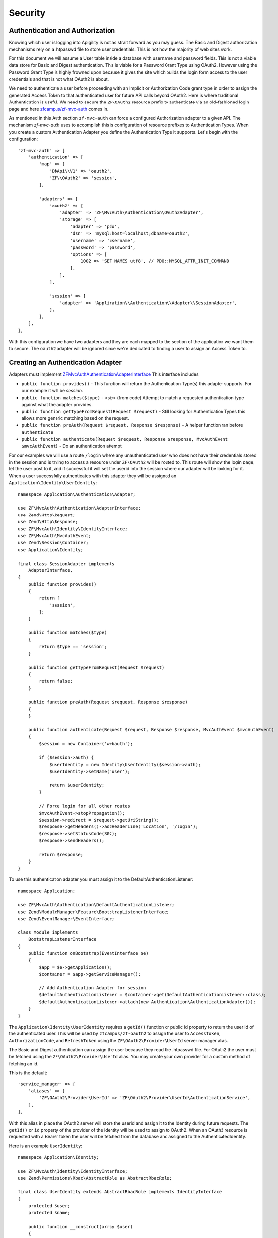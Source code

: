 Security
========


Authentication and Authorization
--------------------------------

Knowing which user is logging into Apigility is not as strait forward as you may guess.  The Basic and Digest
authorization mechanisms rely on a .htpasswd file to store user credentials.  This is not how the majority
of web sites work.

For this document we will assume a User table inside a database with username and password fields.  This
is not a viable data store for Basic and Digest authentication.  This is viable for a Password Grant Type
using OAuth2.  However using the Password Grant Type is highly frowned upon because it gives the site which
builds the login form access to the user credentials and that is not what OAuth2 is about.

We need to authenticate a user before proceeding with an Implicit or Authorization Code grant type in order to
assign the generated Access Token to that authenticated user for future API calls beyond OAuth2.  Here is where
traditional Authentication is useful.  We need to secure the ``ZF\OAuth2`` resource prefix to authenticate via an
old-fashioned login page and here `zfcampus/zf-mvc-auth <https://github.com/zfcampus/zf-mvc-auth>`_ comes in.

As mentioned in this Auth section ``zf-mvc-auth`` can force a configured Authorization adapter to a given API.  The
mechanism `zf-mvc-auth` uses to accomplish this is configuration of resource prefixes to Authentication Types.  When you
create a custom Authentication Adapter you define the Authentication Type it supports.  Let's begin with the configuration::

    'zf-mvc-auth' => [
        'authentication' => [
            'map' => [
                'DbApi\\V1' => 'oauth2',
                'ZF\\OAuth2' => 'session',
            ],

            'adapters' => [
                'oauth2' => [
                    'adapter' => 'ZF\MvcAuth\Authentication\OAuth2Adapter',
                    'storage' => [
                        'adapter' => 'pdo',
                        'dsn' => 'mysql:host=localhost;dbname=oauth2',
                        'username' => 'username',
                        'password' => 'password',
                        'options' => [
                            1002 => 'SET NAMES utf8', // PDO::MYSQL_ATTR_INIT_COMMAND
                        ],
                    ],
                ],

                'session' => [
                    'adapter' => 'Application\\Authentication\\Adapter\\SessionAdapter',
                ],
            ],
        ],
    ],

With this configuration we have two adapters and they are each mapped to the section of the application we want them to secure.
The ``oauth2`` adapter will be ignored since we're dedicated to finding a user to assign an Access Token to.


Creating an Authentication Adapter
----------------------------------

Adapters must implement `ZF\MvcAuth\Authentication\AdapterInterface <https://github.com/TomHAnderson/zf-mvc-auth/blob/master/src/Authentication/AdapterInterface.php>`_
This interface includes

* ``public function provides()`` - This function will return the Authentication Type(s) this adapter supports.  For our example it will be `session`.
* ``public function matches($type)`` - <sic> (from code) Attempt to match a requested authentication type against what the adapter provides.
* ``public function getTypeFromRequest(Request $request)`` - Still looking for Authentication Types this allows more generic matching based on the request.
* ``public function preAuth(Request $request, Response $response)`` - A helper function ran before ``authenticate``
* ``public function authenticate(Request $request, Response $response, MvcAuthEvent $mvcAuthEvent)`` - Do an authentication attempt

For our examples we will use a route ``/login`` where any unauthenticated user who does not have their credentials stored in the session
and is trying to access a resource under ``ZF\OAuth2`` will be routed to.  This route will show the login page, let the user post to it,
and if successful it will set the userid into the session where our adapter will be looking for it.  When a user 
successfully authenticates with this adapter they will be assigned an ``Application\Identity\UserIdentity``::

    namespace Application\Authentication\Adapter;

    use ZF\MvcAuth\Authentication\AdapterInterface;
    use Zend\Http\Request;
    use Zend\Http\Response;
    use ZF\MvcAuth\Identity\IdentityInterface;
    use ZF\MvcAuth\MvcAuthEvent;
    use Zend\Session\Container;
    use Application\Identity;

    final class SessionAdapter implements
        AdapterInterface,
    {
        public function provides()
        {
            return [
                'session',
            ];
        }

        public function matches($type)
        {
            return $type == 'session';
        }

        public function getTypeFromRequest(Request $request)
        {
            return false;
        }

        public function preAuth(Request $request, Response $response)
        {
        }

        public function authenticate(Request $request, Response $response, MvcAuthEvent $mvcAuthEvent)
        {
            $session = new Container('webauth');

            if ($session->auth) {
                $userIdentity = new Identity\UserIdentity($session->auth);
                $userIdentity->setName('user');

                return $userIdentity;
            }

            // Force login for all other routes
            $mvcAuthEvent->stopPropagation();
            $session->redirect = $request->getUriString();
            $response->getHeaders()->addHeaderLine('Location', '/login');
            $response->setStatusCode(302);
            $response->sendHeaders();

            return $response;
        }
    }

To use this authentication adapter you must assign it to the DefaultAuthenticationListener::

    namespace Application;

    use ZF\MvcAuth\Authentication\DefaultAuthenticationListener;
    use Zend\ModuleManager\Feature\BootstrapListenerInterface;
    use Zend\EventManager\EventInterface;

    class Module implements
        BootstrapListenerInterface
    {
        public function onBootstrap(EventInterface $e)
        {
            $app = $e->getApplication();
            $container = $app->getServiceManager();

            // Add Authentication Adapter for session
            $defaultAuthenticationListener = $container->get(DefaultAuthenticationListener::class);
            $defaultAuthenticationListener->attach(new Authentication\AuthenticationAdapter());
        }
    }

The ``Application\Identity\UserIdentity`` requires a ``getId()`` function or public id property to return the user id of the
authenticated user.  This will be used by ``zfcampus/zf-oauth2`` to assign the user to ``AccessToken``,
``AuthorizationCode``, and ``RefreshToken`` using the ``ZF\OAuth2\Provider\UserId`` server manager alias.

The Basic and Digest authentication can assign the user because they read the .htpasswd file.  For OAuth2
the user must be fetched using the ``ZF\OAuth2\Provider\UserId`` alias.  You may create your own provider for
a custom method of fetching an id.

This is the default::

    'service_manager' => [
        'aliases' => [
            'ZF\OAuth2\Provider\UserId' => 'ZF\OAuth2\Provider\UserId\AuthenticationService',
        ],
    ],

With this alias in place the OAuth2 server will store the userid and assign it to the Identity during future requests.
The ``getId()`` or ``id`` property of the provider
of the identity will be used to assign to OAuth2.  When an OAuth2 resource is requested with a Bearer token the user
will be fetched from the database and assigned to the AuthenticatedIdentity.

Here is an example ``UserIdentity``::

    namespace Application\Identity;

    use ZF\MvcAuth\Identity\IdentityInterface;
    use Zend\Permissions\Rbac\AbstractRole as AbstractRbacRole;

    final class UserIdentity extends AbstractRbacRole implements IdentityInterface
    {
        protected $user;
        protected $name;

        public function __construct(array $user)
        {
            $this->user = $user;
        }

        public function getAuthenticationIdentity()
        {
            return $this->user;
        }

        public function getId()
        {
            return $this->user['id'];
        }

        public function getUser()
        {
            return $this->getAuthenticationIdentity();
        }

        public function getRoleId()
        {
            return $this->name;
        }

        // Alias for roleId
        public function setName($name)
        {
            $this->name = $name;
        }
    }


Authorization
-------------

With our adapter in place it will not secure the ZF\OAuth2 routes because they are by default secured with the
``ZF\MvcAuth\Identity\GuestIdentitiy``.  So we need to add Authorization to the application:

First we'll extend the onBootstrap we just created::

    public function onBootstrap(EventInterface $e)
    {
        $app = $e->getApplication();
        $container = $app->getServiceManager();

        // Add Authentication Adapter for session
        $defaultAuthenticationListener = $container->get(DefaultAuthenticationListener::class);
        $defaultAuthenticationListener->attach(new Authentication\AuthenticationAdapter());

        // Add Authorization
        $eventManager = $app->getEventManager();
        $eventManager->attach(
            MvcAuthEvent::EVENT_AUTHORIZATION,
            new Authorization\AuthorizationListener(),
            100
        );
    }

And we need to create the AuthorizationListener we just configured::

    namespace Application\Authorization;

    use ZF\MvcAuth\MvcAuthEvent;

    final class AuthorizationListener
    {
        public function __invoke(MvcAuthEvent $mvcAuthEvent)
        {
            $authorization = $mvcAuthEvent->getAuthorizationService();

            // Deny from all
            $authorization->deny();

            $authorization->addResource('Application\Controller\IndexController::index');
            $authorization->allow('guest', 'Application\Controller\IndexController::index');

            $authorization->addResource('ZF\OAuth2\Controller\Auth::authorize');
            $authorization->allow('user', 'ZF\OAuth2\Controller\Auth::authorize');
        }
    }

Now when a request is made for an implicit grant type through ``ZF\OAuth2`` our new Authentication Adapter will see the user
is not authenticated and store the user's requested url and redirect them to login where, after successfully logging in
they will be directed back to the oauth2 request.  The user will be granted access to the ``ZF\OAuth2\Controller\Auth::authorize``
resource and they will be assigned an Access Token.


Query Providers
---------------

A query provider is a class which provides a Doctrine QueryBuilder to the DoctrineResource in ``zfcampus\zf-apigility-doctrine``.
This prepared QueryBuilder is then used to fetch the entity or collection through the Doctrine Object Manager.  The same Query Provider
may be used for querying an entity or collection because when querying an entity the id from the route is assigned to the QueryBuilder
after it is fetched from the Query Provider.  For every verb (GET, POST, PATCH, etc.) your API handles through a Doctrine resource a
Query Provider may be assigned.  

Query Providers are used for security and for extending the functionality of the QueryBuilder object they provide.  For instance,
given a User API resource for which only the user who owns a resource may PATCH the resource, a QueryBuilder object can assign an
``andWhere`` parameter to the QueryBuilder to specify that only the current user may fetch the resoruce::

    final class UserPatch extends AbstractQueryProvider
    {
        public function createQuery(ResourceEvent $event, $entityClass, $parameters)
        {
            $queryBuilder = $this->getObjectManager()->createQueryBuilder();
            $queryBuilder
                ->select('row')
                ->from($entityClass, 'row')
                ->andWhere($queryBuilder->expr()->eq('row.user', ':user'))
                ->setParameter('user', $this->getAuthentication()->getIdentity()->getUser())
                ;

           return $queryBuilder;
        }
    }

The entity class we are ``select()`` from in the QueryBuilder will always be aliased as ``row``.  This is the only data which should be 
returned from a QueryBuilder as a complete Doctrine object.  

More complicated examples **rely on your metadata being complete**.  If your metadata defines joins to and from every join 
(that is, to an inverse and to a owner entity for every relationship) you can add complicated joins to your Query Provider::

    $queryBuilder
        ->innerJoin('row.performance', 'performance')
        ->innerJoin('performance.artist', 'artist')
        ->innerJoin('artist.artistGroup', 'artistGroup')
        ->andWhere($queryBuilder->expr()->isMemberOf(':user', 'artistGroup.user'))
        ->setParameter('user', $this->getAuthentication()->getIdentity()->getUser())
        ;


Query Create Filters
--------------------

Query Create Filters are the homolog to Query Providers but for POST requests only.  These are intended to inspect the data the user is 
POSTing and if anything is incorrect to return an ``ApiProblem``.  These are not intended to correct the data.  **If an API receives data
which is incorrect it should reject the data, not try to fix it.**

